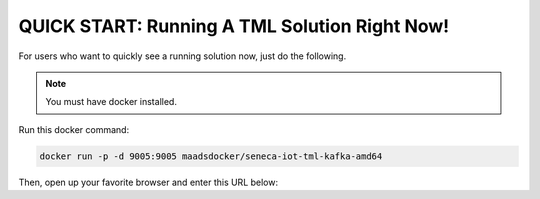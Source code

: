 QUICK START: Running A TML Solution Right Now!
====================================

For users who want to quickly see a running solution now, just do the following.

.. note:: 

   You must have docker installed.

Run this docker command:

.. code-block::

   docker run -p -d 9005:9005 maadsdocker/seneca-iot-tml-kafka-amd64 

Then, open up your favorite browser and enter this URL below:

.. code-block:: HTML
    http://localhost:9005/iot-failure-seneca.html?topic=iot-preprocess2,iot-preprocess&offset=-1&groupid=&rollbackoffset=500&topictype=prediction&append=0&secure=1
